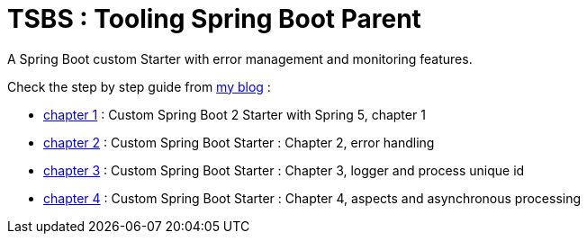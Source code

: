 # TSBS : Tooling Spring Boot Parent

A Spring Boot custom Starter with error management and monitoring
features.

Check the step by step guide from link:https://dev.kprod.net[my blog] :

* link:https://dev.kprod.net/spring-boot-starter-1[chapter 1] : Custom Spring Boot 2 Starter with Spring 5, chapter 1
* link:https://dev.kprod.net/spring-boot-starter-2[chapter 2] : Custom Spring Boot Starter : Chapter 2, error handling
* link:https://dev.kprod.net/spring-boot-starter-3[chapter 3] : Custom Spring Boot Starter : Chapter 3, logger and process unique id
* link:https://dev.kprod.net/spring-boot-starter-4[chapter 4] : Custom Spring Boot Starter : Chapter 4, aspects and asynchronous processing
